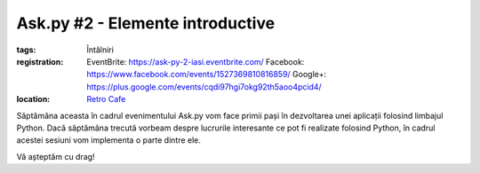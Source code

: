 Ask.py #2 - Elemente introductive
#################################

:tags: Întâlniri
:registration:
    EventBrite: https://ask-py-2-iasi.eventbrite.com/
    Facebook: https://www.facebook.com/events/1527369810816859/
    Google+: https://plus.google.com/events/cqdi97hgi7okg92th5aoo4pcid4/

:location:
    `Retro Cafe <https://www.facebook.com/cafenearetro>`_

.. image:: {attach}ask-py-2-elemente-introductive.png
   :alt: Ask.py #2 - Elemente introductive
   :align: center

Săptămâna aceasta în cadrul evenimentului Ask.py vom face primii pași în dezvoltarea unei aplicații folosind limbajul Python.
Dacă săptămâna trecută vorbeam despre lucrurile interesante ce pot fi realizate folosind Python, în cadrul acestei sesiuni vom implementa o parte dintre ele.

Vă așteptăm cu drag!

